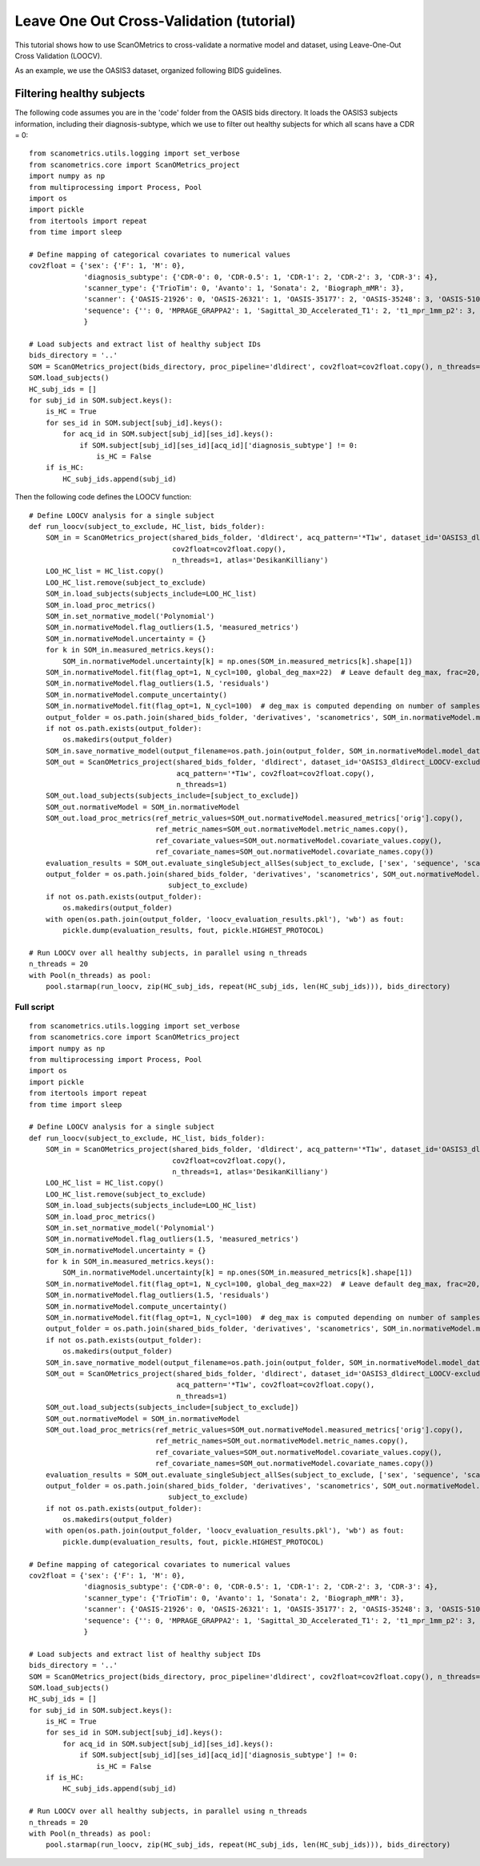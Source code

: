 Leave One Out Cross-Validation (tutorial)
=========================================

This tutorial shows how to use ScanOMetrics to cross-validate a normative model and dataset, using Leave-One-Out Cross Validation (LOOCV).

As an example, we use the OASIS3 dataset, organized following BIDS guidelines.

Filtering healthy subjects
--------------------------

The following code assumes you are in the 'code' folder from the OASIS bids directory. It loads the OASIS3 subjects
information, including their diagnosis-subtype, which we use to filter out healthy subjects for which all scans have a
CDR = 0:

::


    from scanometrics.utils.logging import set_verbose
    from scanometrics.core import ScanOMetrics_project
    import numpy as np
    from multiprocessing import Process, Pool
    import os
    import pickle
    from itertools import repeat
    from time import sleep

    # Define mapping of categorical covariates to numerical values
    cov2float = {'sex': {'F': 1, 'M': 0},
                 'diagnosis_subtype': {'CDR-0': 0, 'CDR-0.5': 1, 'CDR-1': 2, 'CDR-2': 3, 'CDR-3': 4},
                 'scanner_type': {'TrioTim': 0, 'Avanto': 1, 'Sonata': 2, 'Biograph_mMR': 3},
                 'scanner': {'OASIS-21926': 0, 'OASIS-26321': 1, 'OASIS-35177': 2, 'OASIS-35248': 3, 'OASIS-51010': 4, 'OASIS-NA': 5},
                 'sequence': {'': 0, 'MPRAGE_GRAPPA2': 1, 'Sagittal_3D_Accelerated_T1': 2, 't1_mpr_1mm_p2': 3, 't1_mpr_1mm_p2_pos50': 4, 't1_mpr_ns_sag': 5, 't1_mprage_sag_isoWU': 6}
                 }

    # Load subjects and extract list of healthy subject IDs
    bids_directory = '..'
    SOM = ScanOMetrics_project(bids_directory, proc_pipeline='dldirect', cov2float=cov2float.copy(), n_threads=1, atlas='DesikanKilliany')
    SOM.load_subjects()
    HC_subj_ids = []
    for subj_id in SOM.subject.keys():
        is_HC = True
        for ses_id in SOM.subject[subj_id].keys():
            for acq_id in SOM.subject[subj_id][ses_id].keys():
                if SOM.subject[subj_id][ses_id][acq_id]['diagnosis_subtype'] != 0:
                    is_HC = False
        if is_HC:
            HC_subj_ids.append(subj_id)

Then the following code defines the LOOCV function:

::


    # Define LOOCV analysis for a single subject
    def run_loocv(subject_to_exclude, HC_list, bids_folder):
        SOM_in = ScanOMetrics_project(shared_bids_folder, 'dldirect', acq_pattern='*T1w', dataset_id='OASIS3_dldirect_LOOCV-exclude-%s' % subject_to_exclude,
                                      cov2float=cov2float.copy(),
                                      n_threads=1, atlas='DesikanKilliany')
        LOO_HC_list = HC_list.copy()
        LOO_HC_list.remove(subject_to_exclude)
        SOM_in.load_subjects(subjects_include=LOO_HC_list)
        SOM_in.load_proc_metrics()
        SOM_in.set_normative_model('Polynomial')
        SOM_in.normativeModel.flag_outliers(1.5, 'measured_metrics')
        SOM_in.normativeModel.uncertainty = {}
        for k in SOM_in.measured_metrics.keys():
            SOM_in.normativeModel.uncertainty[k] = np.ones(SOM_in.measured_metrics[k].shape[1])
        SOM_in.normativeModel.fit(flag_opt=1, N_cycl=100, global_deg_max=22)  # Leave default deg_max, frac=20, alpha=0.01
        SOM_in.normativeModel.flag_outliers(1.5, 'residuals')
        SOM_in.normativeModel.compute_uncertainty()
        SOM_in.normativeModel.fit(flag_opt=1, N_cycl=100)  # deg_max is computed depending on number of samples for the fit
        output_folder = os.path.join(shared_bids_folder, 'derivatives', 'scanometrics', SOM_in.normativeModel.model_dataset_id)
        if not os.path.exists(output_folder):
            os.makedirs(output_folder)
        SOM_in.save_normative_model(output_filename=os.path.join(output_folder, SOM_in.normativeModel.model_dataset_id+'.pkl'))
        SOM_out = ScanOMetrics_project(shared_bids_folder, 'dldirect', dataset_id='OASIS3_dldirect_LOOCV-exclude-%s' % subject_to_exclude,
                                       acq_pattern='*T1w', cov2float=cov2float.copy(),
                                       n_threads=1)
        SOM_out.load_subjects(subjects_include=[subject_to_exclude])
        SOM_out.normativeModel = SOM_in.normativeModel
        SOM_out.load_proc_metrics(ref_metric_values=SOM_out.normativeModel.measured_metrics['orig'].copy(),
                                  ref_metric_names=SOM_out.normativeModel.metric_names.copy(),
                                  ref_covariate_values=SOM_out.normativeModel.covariate_values.copy(),
                                  ref_covariate_names=SOM_out.normativeModel.covariate_names.copy())
        evaluation_results = SOM_out.evaluate_singleSubject_allSes(subject_to_exclude, ['sex', 'sequence', 'scanner'], create_html_report=False)
        output_folder = os.path.join(shared_bids_folder, 'derivatives', 'scanometrics', SOM_out.normativeModel.model_dataset_id,
                                     subject_to_exclude)
        if not os.path.exists(output_folder):
            os.makedirs(output_folder)
        with open(os.path.join(output_folder, 'loocv_evaluation_results.pkl'), 'wb') as fout:
            pickle.dump(evaluation_results, fout, pickle.HIGHEST_PROTOCOL)

    # Run LOOCV over all healthy subjects, in parallel using n_threads
    n_threads = 20
    with Pool(n_threads) as pool:
        pool.starmap(run_loocv, zip(HC_subj_ids, repeat(HC_subj_ids, len(HC_subj_ids))), bids_directory)



Full script
***********

::

    from scanometrics.utils.logging import set_verbose
    from scanometrics.core import ScanOMetrics_project
    import numpy as np
    from multiprocessing import Process, Pool
    import os
    import pickle
    from itertools import repeat
    from time import sleep

    # Define LOOCV analysis for a single subject
    def run_loocv(subject_to_exclude, HC_list, bids_folder):
        SOM_in = ScanOMetrics_project(shared_bids_folder, 'dldirect', acq_pattern='*T1w', dataset_id='OASIS3_dldirect_LOOCV-exclude-%s' % subject_to_exclude,
                                      cov2float=cov2float.copy(),
                                      n_threads=1, atlas='DesikanKilliany')
        LOO_HC_list = HC_list.copy()
        LOO_HC_list.remove(subject_to_exclude)
        SOM_in.load_subjects(subjects_include=LOO_HC_list)
        SOM_in.load_proc_metrics()
        SOM_in.set_normative_model('Polynomial')
        SOM_in.normativeModel.flag_outliers(1.5, 'measured_metrics')
        SOM_in.normativeModel.uncertainty = {}
        for k in SOM_in.measured_metrics.keys():
            SOM_in.normativeModel.uncertainty[k] = np.ones(SOM_in.measured_metrics[k].shape[1])
        SOM_in.normativeModel.fit(flag_opt=1, N_cycl=100, global_deg_max=22)  # Leave default deg_max, frac=20, alpha=0.01
        SOM_in.normativeModel.flag_outliers(1.5, 'residuals')
        SOM_in.normativeModel.compute_uncertainty()
        SOM_in.normativeModel.fit(flag_opt=1, N_cycl=100)  # deg_max is computed depending on number of samples for the fit
        output_folder = os.path.join(shared_bids_folder, 'derivatives', 'scanometrics', SOM_in.normativeModel.model_dataset_id)
        if not os.path.exists(output_folder):
            os.makedirs(output_folder)
        SOM_in.save_normative_model(output_filename=os.path.join(output_folder, SOM_in.normativeModel.model_dataset_id+'.pkl'))
        SOM_out = ScanOMetrics_project(shared_bids_folder, 'dldirect', dataset_id='OASIS3_dldirect_LOOCV-exclude-%s' % subject_to_exclude,
                                       acq_pattern='*T1w', cov2float=cov2float.copy(),
                                       n_threads=1)
        SOM_out.load_subjects(subjects_include=[subject_to_exclude])
        SOM_out.normativeModel = SOM_in.normativeModel
        SOM_out.load_proc_metrics(ref_metric_values=SOM_out.normativeModel.measured_metrics['orig'].copy(),
                                  ref_metric_names=SOM_out.normativeModel.metric_names.copy(),
                                  ref_covariate_values=SOM_out.normativeModel.covariate_values.copy(),
                                  ref_covariate_names=SOM_out.normativeModel.covariate_names.copy())
        evaluation_results = SOM_out.evaluate_singleSubject_allSes(subject_to_exclude, ['sex', 'sequence', 'scanner'], create_html_report=False)
        output_folder = os.path.join(shared_bids_folder, 'derivatives', 'scanometrics', SOM_out.normativeModel.model_dataset_id,
                                     subject_to_exclude)
        if not os.path.exists(output_folder):
            os.makedirs(output_folder)
        with open(os.path.join(output_folder, 'loocv_evaluation_results.pkl'), 'wb') as fout:
            pickle.dump(evaluation_results, fout, pickle.HIGHEST_PROTOCOL)

    # Define mapping of categorical covariates to numerical values
    cov2float = {'sex': {'F': 1, 'M': 0},
                 'diagnosis_subtype': {'CDR-0': 0, 'CDR-0.5': 1, 'CDR-1': 2, 'CDR-2': 3, 'CDR-3': 4},
                 'scanner_type': {'TrioTim': 0, 'Avanto': 1, 'Sonata': 2, 'Biograph_mMR': 3},
                 'scanner': {'OASIS-21926': 0, 'OASIS-26321': 1, 'OASIS-35177': 2, 'OASIS-35248': 3, 'OASIS-51010': 4, 'OASIS-NA': 5},
                 'sequence': {'': 0, 'MPRAGE_GRAPPA2': 1, 'Sagittal_3D_Accelerated_T1': 2, 't1_mpr_1mm_p2': 3, 't1_mpr_1mm_p2_pos50': 4, 't1_mpr_ns_sag': 5, 't1_mprage_sag_isoWU': 6}
                 }

    # Load subjects and extract list of healthy subject IDs
    bids_directory = '..'
    SOM = ScanOMetrics_project(bids_directory, proc_pipeline='dldirect', cov2float=cov2float.copy(), n_threads=1, atlas='DesikanKilliany')
    SOM.load_subjects()
    HC_subj_ids = []
    for subj_id in SOM.subject.keys():
        is_HC = True
        for ses_id in SOM.subject[subj_id].keys():
            for acq_id in SOM.subject[subj_id][ses_id].keys():
                if SOM.subject[subj_id][ses_id][acq_id]['diagnosis_subtype'] != 0:
                    is_HC = False
        if is_HC:
            HC_subj_ids.append(subj_id)

    # Run LOOCV over all healthy subjects, in parallel using n_threads
    n_threads = 20
    with Pool(n_threads) as pool:
        pool.starmap(run_loocv, zip(HC_subj_ids, repeat(HC_subj_ids, len(HC_subj_ids))), bids_directory)
